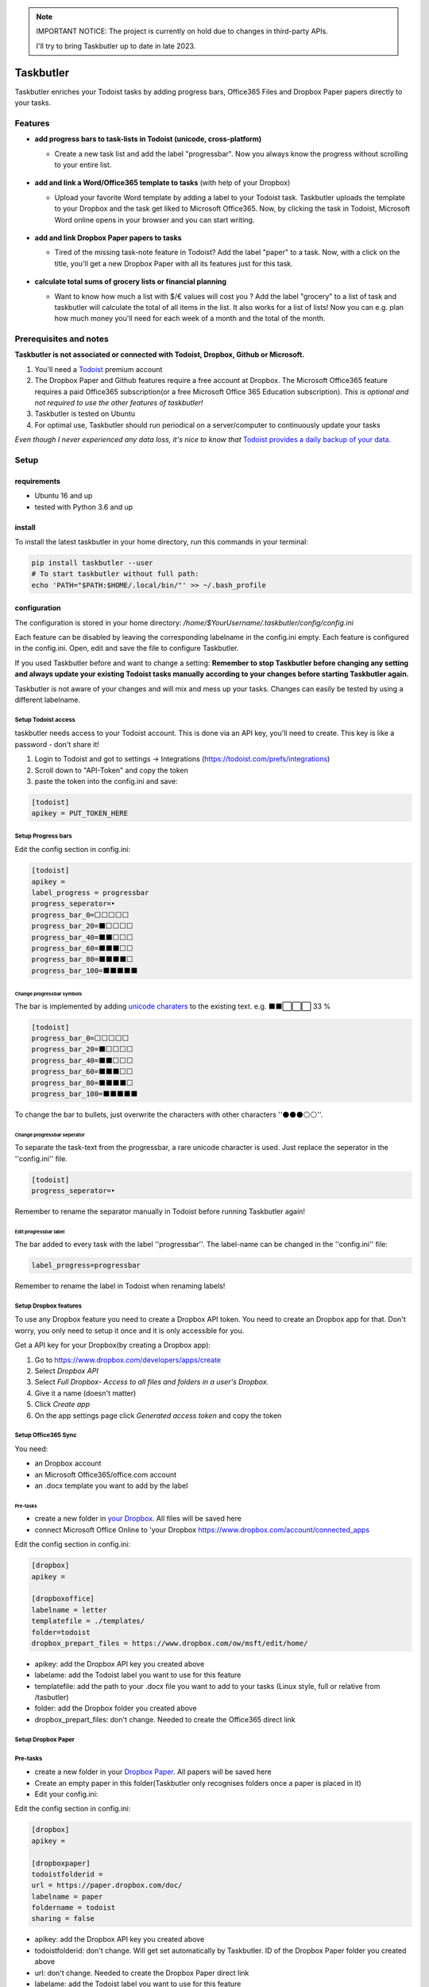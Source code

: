 .. note::
   IMPORTANT NOTICE: The project is currently on hold due to changes in third-party APIs.

   I'll try to bring Taskbutler up to date in late 2023.

==========
Taskbutler
==========

Taskbutler enriches your Todoist tasks by adding progress bars, Office365 Files and Dropbox Paper papers directly to your tasks.

.. image:: https://github.com/6uhrmittag/taskbutler/actions/workflows/release.yml/badge.svg
    :target: https://github.com/6uhrmittag/taskbutler/actions/workflows/release.yml
    :alt: GithubActions

.. image:: https://www.codefactor.io/repository/github/6uhrmittag/taskbutler/badge/master
    :target: https://www.codefactor.io/repository/github/6uhrmittag/taskbutler/overview/master
    :alt: CodeFactor

.. image:: https://api.codeclimate.com/v1/badges/02c45c0604ad57ffc504/maintainability
    :target: https://codeclimate.com/github/6uhrmittag/taskbutler/maintainability
    :alt: Maintainability

.. image:: https://pyup.io/repos/github/6uhrmittag/taskbutler/shield.svg
    :target: https://pyup.io/repos/github/6uhrmittag/taskbutler/
    :alt: Updates

.. image:: https://readthedocs.org/projects/taskbutler/badge/?version=latest
    :target: https://taskbutler.readthedocs.io/en/latest/?badge=latest
    :alt: Documentation Status

Features
========

-  **add progress bars to task-lists in Todoist (unicode,
   cross-platform)**

   -  Create a new task list and add the label "progressbar". Now you always know the progress without scrolling to your entire list.

    .. image:: /_static/win-web-demo-list.png

-  **add and link a Word/Office365 template to tasks** (with help of
   your Dropbox)

   -  Upload your favorite Word template by adding a label to your Todoist task. Taskbutler uploads the template to your Dropbox and the task get liked to
      Microsoft Office365. Now, by clicking the task in Todoist,
      Microsoft Word online opens in your browser and you can start
      writing.

    .. image:: /_static/feature-office.gif

-  **add and link Dropbox Paper papers to tasks**

   -  Tired of the missing task-note feature in Todoist?
      Add the label "paper" to a task. Now, with a click on the title,
      you'll get a new Dropbox Paper with all its features just for this
      task.

    .. image:: /_static/feature-paper.gif

-  **calculate total sums of grocery lists or financial planning**

   -  Want to know how much a list with $/€ values will cost you ?
      Add the label "grocery" to a list of task and taskbutler will calculate the total of all items in the list.
      It also works for a list of lists! Now you can e.g. plan how much money you'll need for each week of a month and the total of the month.

    .. image:: /_static/feature_grocery.gif

Prerequisites and notes
=======================
**Taskbutler is not associated or connected with Todoist, Dropbox,
Github or Microsoft.**

1. You'll need a `Todoist <https://todoist.com>`_ premium account
2. The Dropbox Paper and Github features require a free account at
   Dropbox. The Microsoft Office365 feature requires a paid Office365
   subscription(or a free Microsoft Office 365 Education subscription).
   *This is optional and not required to use the other features of taskbutler!*
3. Taskbutler is tested on Ubuntu
4. For optimal use, Taskbutler should run periodical on a
   server/computer to continuously update your tasks

*Even though I never experienced any data loss, it's nice to know
that* \ `Todoist provides a daily backup of your data. <https://support.todoist.com/hc/en-us/articles/115001799989>`_


Setup
=====

requirements
------------

- Ubuntu 16 and up
- tested with Python 3.6 and up

install
-------

To install the latest taskbutler in your home directory, run this commands in your terminal:

.. code-block:: console

    pip install taskbutler --user
    # To start taskbutler without full path:
    echo 'PATH="$PATH:$HOME/.local/bin/"' >> ~/.bash_profile


configuration
-------------

The configuration is stored in your home directory: `/home/$YourUsername/.taskbutler/config/config.ini`

Each feature can be disabled by leaving the corresponding labelname in
the config.ini empty. Each feature is configured in the config.ini.
Open, edit and save the file to configure Taskbutler.

If you used Taskbutler before and want to change a setting: **Remember
to stop Taskbutler before changing any setting and always update your
existing Todoist tasks manually according to your changes before
starting Taskbutler again.**

Taskbutler is not aware of your changes and will mix and mess up your
tasks. Changes can easily be tested by using a different labelname.

Setup Todoist access
^^^^^^^^^^^^^^^^^^^^

taskbutler needs access to your Todoist account. This is done via an API key, you'll need to create.
This key is like a password - don't share it!

1. Login to Todoist and got to settings -> Integrations (https://todoist.com/prefs/integrations)
2. Scroll down to "API-Token" and copy the token
3. paste the token into the config.ini and save:

.. code:: ini

   [todoist]
   apikey = PUT_TOKEN_HERE

Setup Progress bars
^^^^^^^^^^^^^^^^^^^

Edit the config section in config.ini:

.. code:: ini

   [todoist]
   apikey =
   label_progress = progressbar
   progress_seperator=‣
   progress_bar_0=⬜⬜⬜⬜⬜
   progress_bar_20=⬛⬜⬜⬜⬜
   progress_bar_40=⬛⬛⬜⬜⬜
   progress_bar_60=⬛⬛⬛⬜⬜
   progress_bar_80=⬛⬛⬛⬛⬜
   progress_bar_100=⬛⬛⬛⬛⬛

Change progressbar symbols
""""""""""""""""""""""""""


The bar is implemented by adding `unicode charaters`_ to the existing
text. e.g. ⬛⬛⬜⬜⬜ 33 %

.. code:: ini

   [todoist]
   progress_bar_0=⬜⬜⬜⬜⬜
   progress_bar_20=⬛⬜⬜⬜⬜
   progress_bar_40=⬛⬛⬜⬜⬜
   progress_bar_60=⬛⬛⬛⬜⬜
   progress_bar_80=⬛⬛⬛⬛⬜
   progress_bar_100=⬛⬛⬛⬛⬛

.. _unicode charaters: http://jrgraphix.net/r/Unicode/2600-26FF


To change the bar to bullets, just overwrite the
characters with other characters ''⚫⚫⚫⚪⚪''.

Change progressbar seperator
""""""""""""""""""""""""""""
To separate the task-text from the progressbar, a rare unicode character
is used. Just replace the seperator in the ''config.ini'' file.

.. code:: ini

   [todoist]
   progress_seperator=‣

Remember to rename the separator manually in Todoist before running
Taskbutler again!

Edit progressbar label
""""""""""""""""""""""

The bar added to every task with the label ''progressbar''. The
label-name can be changed in the ''config.ini'' file:

.. code:: ini

   label_progress=progressbar

Remember to rename the label in Todoist when renaming labels!

Setup Dropbox features
^^^^^^^^^^^^^^^^^^^^^^


To use any Dropbox feature you need to create a Dropbox API token. You
need to create an Dropbox app for that. Don't worry, you only need to
setup it once and it is only accessible for you.

Get a API key for your Dropbox(by creating a Dropbox app):

1. Go to `https://www.dropbox.com/developers/apps/create <https://www.dropbox.com/developers/apps/create>`_
2. Select *Dropbox API*
3. Select *Full Dropbox- Access to all files and folders in a user's Dropbox.*
4. Give it a name (doesn't matter)
5. Click *Create app*
6. On the app settings page click *Generated access token* and copy
   the token




Setup Office365 Sync
^^^^^^^^^^^^^^^^^^^^

You need:

-  an Dropbox account
-  an Microsoft Office365/office.com account
-  an .docx template you want to add by the label

Pre-tasks
"""""""""


-  create a new folder in `your Dropbox <https://www.dropbox.com/h>`_. All files will be saved here
-  connect Microsoft Office Online to 'your
   Dropbox `<https://www.dropbox.com/account/connected_apps>`__

Edit the config section in config.ini:

.. code:: ini

   [dropbox]
   apikey =

   [dropboxoffice]
   labelname = letter
   templatefile = ./templates/
   folder=todoist
   dropbox_prepart_files = https://www.dropbox.com/ow/msft/edit/home/

-  apikey: add the Dropbox API key you created above
-  labelame: add the Todoist label you want to use for this feature
-  templatefile: add the path to your .docx file you want to add to your
   tasks (Linux style, full or relative from /tasbutler)
-  folder: add the Dropbox folder you created above
-  dropbox_prepart_files: don't change. Needed to create the Office365
   direct link

Setup Dropbox Paper
^^^^^^^^^^^^^^^^^^^


Pre-tasks
^^^^^^^^^


-  create a new folder in your `Dropbox Paper <https://paper.dropbox.com/folders>`_. All papers will be
   saved here
-  Create an empty paper in this folder(Taskbutler only recognises
   folders once a paper is placed in it)
-  Edit your config.ini:

Edit the config section in config.ini:

.. code:: ini

   [dropbox]
   apikey =

   [dropboxpaper]
   todoistfolderid =
   url = https://paper.dropbox.com/doc/
   labelname = paper
   foldername = todoist
   sharing = false


-  apikey: add the Dropbox API key you created above
-  todoistfolderid: don't change. Will get set automatically by
   Taskbutler. ID of the Dropbox Paper folder you created above
-  url: don't change. Needed to create the Dropbox Paper direct link
-  labelame: add the Todoist label you want to use for this feature
-  foldername: add the Dropbox Paper folder you created above
-  sharing: don't change. Sets the created papers to "private only" (so
   only you, once logged into Dropbox, will be able to access it)

Setup Grocery list/Cost calulator
^^^^^^^^^^^^^^^^^^^^^^^^^^^^^^^^^

Edit the config section in config.ini:

.. code:: ini

   [todoist]
   label_grocery = grocery
   grocery_seperator = 💰
   grocery_currency = €


-  label_grocery: add the Todoist label you want to use for this feature
-  grocery_seperator: the character that separates the task name and calculated value
-  grocery_currency: your currency. Tested with $ and € - but it should work with all symbols

Start Taskbutler
^^^^^^^^^^^^^^^^

Make sure you added the Python default path to your PATH via: `echo 'PATH="$PATH:$HOME/.local/bin/"' >> ~/.bash_profile`


.. code:: console

    # taskbutler now starts by simply typing:
    taskbutler


Continuous progress-update
^^^^^^^^^^^^^^^^^^^^^^^^^^

To continuously update your tasks run Taskbutler periodical on a internet connected server
or your computer

Ubuntu Server
"""""""""""""

To run taskbutler every 20Min via crontab (see `crontab.guru <https://crontab.guru/>`_ for setting
time):

1. type: :code:`crontab -e`
2. add the line: :code:`*/20 * * * * $HOME/.local/bin/taskbutler`
3. make sure to leave the last line in crontab empty or add a line with just a `#` at the end!(crontab needs this to work.)


Taskbutler will log to: `/home/$YourUsername/.taskbutler/log/todoist.log`

Computer(Win/Mac/Linux)
"""""""""""""""""""""""

Taskbutler doesn't need to run on a server. It is also possible to run
Taskbutler on your running computer. Just start Taskbutler manually or
add it to your scheduled tasks.

Updates
-------


Taskbutler checks for updates by checking the 'releases page'_ and
leaves a message in the console.

To update:

-  See releasenotes at `releases page <https://github.com/6uhrmittag/taskbutler/releases>`_ and check for compatibility.
-  Backup your current configuration/setup-folder
-  run :code:`pip install taskbutler --user --upgrade --upgrade-strategy eager` to update
-  Check and set all configurations. Use a different label name for
   testing (set ''label_progress'' and create a task with the test
   label)


Logging
-------

Taskbutler logs to `/home/$YourUsername/.taskbutler/logs`
The filename can be changed in the config.ini. You can also set the logging level. Default is `INFO`, `DEBUG` outputs logs of details.

.. code:: ini

    [log]
    loglevel= INFO
    logfile = todoist.log



Development
===========


To activate dev-mode add to ini file:

.. code:: ini

   [config]
   devmode = true

Devmode doesn't submit changes to Todoist, Dropbox or Github. Set the
logging level to DEBUG to get all messages.

.. code:: ini

   [log]
   loglevel=DEBUG
   logfile = ./todoist.log

Built With
==========


- `Doist/todoist-python <https://github.com/Doist/todoist-python>`_ - The official Todoist Python API library
- `dropbox/dropbox-sdk-python <https://github.com/dropbox/dropbox-sdk-python>`_ - The official Python SDK for Dropbox API v2
- `PyGithub python sdk <https://github.com/PyGithub/PyGithub>`_ - Unofficial Python SDK for Github API
- `Cookiecutter template for a Python package <https://github.com/audreyr/cookiecutter-pypackage>`_

Contributing


Please open a issue in the 'Github issue tracker `<https://github.com/6uhrmittag/taskbutler/issues>`_.


About Author
============

**Marvin Heimbrodt** - `github.com/6uhrmittag <https://github.com/6uhrmittag/>`_ | `twitter.com/6uhrmittag <https://twitter.com/6uhrmittag>`_

.. image:: https://www.ko-fi.com/img/githubbutton_sm.svg
    :target: https://ko-fi.com/K3K01P66S
    :alt: Donate Coffein via Ko-fi
